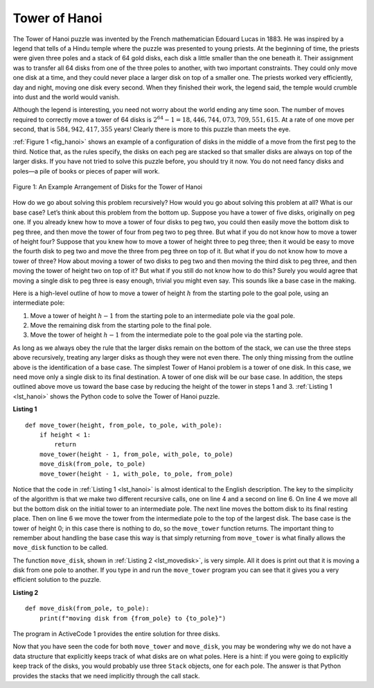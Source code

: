 ..  Copyright (C)  Brad Miller, David Ranum
    This work is licensed under the Creative Commons Attribution-NonCommercial-ShareAlike 4.0 International License. To view a copy of this license, visit http://creativecommons.org/licenses/by-nc-sa/4.0/.


Tower of Hanoi
~~~~~~~~~~~~~~

The Tower of Hanoi puzzle was invented by the French mathematician
Edouard Lucas in 1883. He was inspired by a legend that tells of a Hindu
temple where the puzzle was presented to young priests. At the beginning
of time, the priests were given three poles and a stack of 64 gold
disks, each disk a little smaller than the one beneath it. Their
assignment was to transfer all 64 disks from one of the three poles to
another, with two important constraints. They could only move one disk
at a time, and they could never place a larger disk on top of a smaller
one. The priests worked very efficiently, day and night, moving one disk
every second. When they finished their work, the legend said, the temple
would crumble into dust and the world would vanish.

Although the legend is interesting, you need not worry about the world
ending any time soon. The number of moves required to correctly move a
tower of 64 disks is :math:`2^{64}-1 = 18,446,744,073,709,551,615`. At
a rate of one move per second, that is :math:`584,942,417,355` years! Clearly
there is more to this puzzle than meets the eye.

:ref:`Figure 1 <fig_hanoi>` shows an example of a configuration of disks in the
middle of a move from the first peg to the third. Notice that, as the
rules specify, the disks on each peg are stacked so that smaller disks
are always on top of the larger disks. If you have not tried to solve
this puzzle before, you should try it now. You do not need fancy disks
and poles—a pile of books or pieces of paper will work.

.. _fig_hanoi:

.. figure:: Figures/hanoi.png
   :align: center
   :alt: image

   
   Figure 1: An Example Arrangement of Disks for the Tower of Hanoi

How do we go about solving this problem recursively? How would you go
about solving this problem at all? What is our base case? Let’s think
about this problem from the bottom up. Suppose you have a tower of five
disks, originally on peg one. If you already knew how to move a tower of
four disks to peg two, you could then easily move the bottom disk to peg
three, and then move the tower of four from peg two to peg three. But
what if you do not know how to move a tower of height four? Suppose that
you knew how to move a tower of height three to peg three; then it would
be easy to move the fourth disk to peg two and move the three from peg
three on top of it. But what if you do not know how to move a tower of
three? How about moving a tower of two disks to peg two and then moving
the third disk to peg three, and then moving the tower of height two on
top of it? But what if you still do not know how to do this? Surely you
would agree that moving a single disk to peg three is easy enough,
trivial you might even say. This sounds like a base case in the making.

Here is a high-level outline of how to move a tower of height :math:`h` from the starting
pole to the goal pole, using an intermediate pole:

#. Move a tower of height :math:`h-1` from the starting pole to an intermediate pole via the goal
   pole.

#. Move the remaining disk from the starting pole to the final pole.

#. Move the tower of height :math:`h-1` from the intermediate pole to the goal
   pole via the starting pole.

As long as we always obey the rule that the larger disks remain on the
bottom of the stack, we can use the three steps above recursively,
treating any larger disks as though they were not even there. The only
thing missing from the outline above is the identification of a base
case. The simplest Tower of Hanoi problem is a tower of one disk. In
this case, we need move only a single disk to its final destination. A
tower of one disk will be our base case. In addition, the steps outlined
above move us toward the base case by reducing the height of the tower
in steps 1 and 3. :ref:`Listing 1 <lst_hanoi>` shows the Python code to solve the
Tower of Hanoi puzzle.

.. _lst_hanoi:

**Listing 1**

.. highlight:: python
    :linenothreshold: 2

::

    def move_tower(height, from_pole, to_pole, with_pole):
        if height < 1:
            return
        move_tower(height - 1, from_pole, with_pole, to_pole)
        move_disk(from_pole, to_pole)
        move_tower(height - 1, with_pole, to_pole, from_pole)

.. highlight:: python
    :linenothreshold: 500

Notice that the code in :ref:`Listing 1 <lst_hanoi>` is almost identical to the
English description. The key to the simplicity of the algorithm is that
we make two different recursive calls, one on line 4 and a
second on line 6. On line 4 we move all but the bottom
disk on the initial tower to an intermediate pole. The next line
moves the bottom disk to its final resting place. Then on line
6 we move the tower from the intermediate pole to the top of
the largest disk. The base case is the tower of height 0;
in this case there is nothing to do, so the ``move_tower`` function returns.
The important thing to remember about handling the base
case this way is that simply returning from ``move_tower`` is what
finally allows the ``move_disk`` function to be called.

The function ``move_disk``, shown in :ref:`Listing 2 <lst_movedisk>`, is very
simple. All it does is print out that it is moving a disk from one pole
to another. If you type in and run the ``move_tower`` program you can see
that it gives you a very efficient solution to the puzzle.

.. _lst_movedisk:

**Listing 2**

::

    def move_disk(from_pole, to_pole):
        print(f"moving disk from {from_pole} to {to_pole}")
        
The program in ActiveCode 1 provides the entire solution for three disks.
        
.. activecode:: hanoi
    :caption: Solving Tower of Hanoi Recursively

    def move_tower(height, from_pole, to_pole, with_pole):
        if height >= 1:
            move_tower(height - 1, from_pole, with_pole, to_pole)
            move_disk(from_pole, to_pole)
            move_tower(height - 1, with_pole, to_pole, from_pole)


    def move_disk(from_p, to_p):
        print("moving disk from", from_p, "to", to_p)


    move_tower(3, "A", "B", "C")

Now that you have seen the code for both ``move_tower`` and ``move_disk``,
you may be wondering why we do not have a data structure that explicitly
keeps track of what disks are on what poles. Here is a hint: if you were
going to explicitly keep track of the disks, you would probably use
three ``Stack`` objects, one for each pole. The answer is that Python
provides the stacks that we need implicitly through the call stack.
